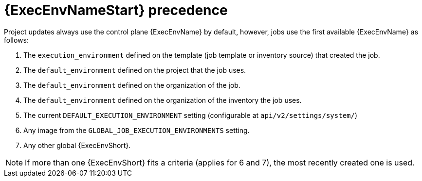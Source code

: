:_mod-docs-content-type: CONCEPT

[id="con-ee-precedence"]

= {ExecEnvNameStart} precedence

[role="_abstract"]
Project updates always use the control plane {ExecEnvName} by default, however, jobs use the first available {ExecEnvName} as follows:

. The `execution_environment` defined on the template (job template or inventory source) that created the job.
. The `default_environment` defined on the project that the job uses.
. The `default_environment` defined on the organization of the job.
. The `default_environment` defined on the organization of the inventory the job uses.
. The current `DEFAULT_EXECUTION_ENVIRONMENT` setting (configurable at `api/v2/settings/system/`)
. Any image from the `GLOBAL_JOB_EXECUTION_ENVIRONMENTS` setting.
. Any other global {ExecEnvShort}.

[NOTE]
====
If more than one {ExecEnvShort} fits a criteria (applies for 6 and 7), the most recently created one is used.
====
